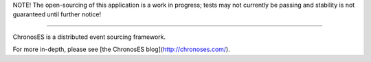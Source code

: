NOTE! The open-sourcing of this application is a work in progress; tests may not currently be
passing and stability is not guaranteed until further notice!

----------------------------------------

ChronosES is a distributed event sourcing framework.

For more in-depth, please see [the ChronosES blog](http://chronoses.com/).
